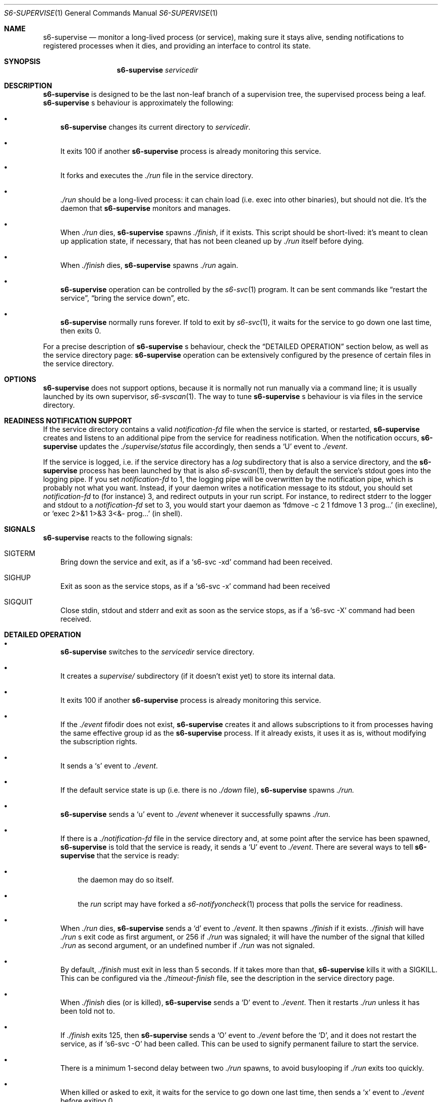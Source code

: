 .Dd August 19, 2020
.Dt S6-SUPERVISE 1
.Os
.Sh NAME
.Nm s6-supervise
.Nd monitor a long-lived process (or service), making sure it stays
alive, sending notifications to registered processes when it dies, and
providing an interface to control its state.
.Sh SYNOPSIS
.Nm
.Ar servicedir
.Sh DESCRIPTION
.Nm
is designed to be the last non-leaf branch of a supervision tree, the
supervised process being a leaf.
.Nm
.Ap
s behaviour is approximately the following:
.Bl -bullet -width x
.It
.Nm
changes its current directory to
.Ar servicedir .
.It
It exits 100 if another
.Nm
process is already monitoring this service.
.It
It forks and executes the
.Pa ./run
file in the service directory.
.It
.Pa ./run
should be a long-lived process: it can chain load (i.e. exec into
other binaries), but should not die. It's the daemon that
.Nm
monitors and manages.
.It
When
.Pa ./run
dies,
.Nm
spawns
.Pa ./finish ,
if it exists. This script should be short-lived: it's meant to clean
up application state, if necessary, that has not been cleaned up by
.Pa ./run
itself before dying.
.It
When
.Pa ./finish
dies,
.Nm
spawns
.Pa ./run
again.
.It
.Nm
operation can be controlled by the
.Xr s6-svc 1
program. It can be sent commands like
.Dq restart the service ,
.Dq bring the service down ,
etc.
.It
.Nm
normally runs forever. If told to exit by
.Xr s6-svc 1 ,
it waits for the service to go down one last time, then exits 0.
.El
.Pp
For a precise description of
.Nm
.Ap
s behaviour, check the
.Sx DETAILED OPERATION
section below, as well as the service directory page:
.Nm
operation can be extensively configured by the presence of certain
files in the service directory.
.Sh OPTIONS
.Nm
does not support options, because it is normally not run manually via
a command line; it is usually launched by its own supervisor,
.Xr s6-svscan 1 .
The way to tune
.Nm
.Ap
s behaviour is via files in the service directory.
.Sh READINESS NOTIFICATION SUPPORT
If the service directory contains a valid
.Pa notification-fd
file when the service is started, or restarted,
.Nm
creates and listens to an additional pipe from the service for
readiness notification. When the notification occurs,
.Nm
updates the
.Pa ./supervise/status
file accordingly, then sends a
.Sq U
event to
.Pa ./event .
.Pp
If the service is logged, i.e. if the service directory has a
.Pa log
subdirectory that is also a service directory, and the
.Nm
process has been launched by that is also
.Xr s6-svscan 1 ,
then by default the service's stdout goes into the logging pipe. If
you set
.Pa notification-fd
to 1, the logging pipe will be overwritten by the notification pipe,
which is probably not what you want. Instead, if your daemon writes a
notification message to its stdout, you should set
.Pa notification-fd
to (for instance) 3, and redirect outputs in your run script. For
instance, to redirect stderr to the logger and stdout to a
.Pa notification-fd
set to 3, you would start your daemon as
.Ql fdmove -c 2 1 fdmove 1 3 prog...
(in execline), or
.Ql exec 2>&1 1>&3 3<&- prog...
(in shell).
.Sh SIGNALS
.Nm
reacts to the following signals:
.Bl -tag -width x
.It SIGTERM
Bring down the service and exit, as if a
.Ql s6-svc -xd
command had been received.
.It SIGHUP
Exit as soon as the service stops, as if a
.Ql s6-svc -x
command had been received
.It SIGQUIT
Close stdin, stdout and stderr and exit as soon as the service stops,
as if a
.Ql s6-svc -X
command had been received.
.El
.Sh DETAILED OPERATION
.Bl -bullet -width x
.It
.Nm
switches to the
.Ar servicedir
service directory.
.It
It creates a
.Pa supervise/
subdirectory (if it doesn't exist yet) to store its internal data.
.It
It exits 100 if another
.Nm
process is already monitoring this service.
.It
If the
.Pa ./event
fifodir does not exist,
.Nm
creates it and allows subscriptions to it from processes having the
same effective group id as the
.Nm
process. If it already exists, it uses it as is, without modifying the
subscription rights.
.It
It sends a
.Sq s
event to
.Pa ./event .
.It
If the default service state is up (i.e. there is no
.Pa ./down
file),
.Nm
spawns
.Pa ./run.
.It
.Nm
sends a
.Sq u
event to
.Pa ./event
whenever it successfully spawns
.Pa ./run .
.It
If there is a
.Pa ./notification-fd
file in the service directory and, at some point after the service has
been spawned,
.Nm
is told that the service is ready, it sends a
.Sq U
event to
.Pa ./event .
There are several ways to tell
.Nm
that the service is ready:
.Bl -bullet -width x
.It
the daemon may do so itself.
.It
the
.Pa run
script may have forked a
.Xr s6-notifyoncheck 1
process that polls the service for readiness.
.El
.It
When
.Pa ./run
dies,
.Nm
sends a
.Sq d
event to
.Pa ./event .
It then spawns
.Pa ./finish
if it exists.
.Pa ./finish
will have
.Pa ./run
.Ap
s exit code as first argument, or 256 if
.Pa ./run
was signaled; it will have the number of the signal that killed
.Pa ./run
as second argument, or an undefined number if
.Pa ./run
was not signaled.
.It
By default,
.Pa ./finish
must exit in less than 5 seconds. If it takes more than that,
.Nm
kills it with a SIGKILL. This can be configured via the
.Pa ./timeout-finish
file, see the description in the service directory page.
.It
When
.Pa ./finish
dies (or is killed),
.Nm
sends a
.Sq D
event to
.Pa ./event .
Then it restarts
.Pa ./run
unless it has been told not to.
.It
If
.Pa ./finish
exits 125, then
.Nm
sends a
.Sq O
event to
.Pa ./event
before the
.Sq D ,
and it does not restart the service, as if
.Ql s6-svc -O
had been called. This can be used to signify permanent failure to
start the service.
.It
There is a minimum 1-second delay between two
.Pa ./run
spawns, to avoid busylooping if
.Pa ./run
exits too quickly.
.It
When killed or asked to exit, it waits for the service to go down one
last time, then sends a
.Sq x
event to
.Pa ./event
before exiting 0.
.El
.Pp
Make sure to also check the service directory documentation page, for
the full list of files that can be present in a service directory and
impact
.Nm
.Ap
s behaviour in any way.
.Sh USAGE NOTES
.Bl -bullet -width x
.It
.Nm
is a long-lived process. It normally runs forever, from the system's
boot scripts, until shutdown time; it should not be killed or told to
exit. If you have no use for a service, just turn it off; the
.Nm
process does not hurt.
.It
Even in boot scripts,
.Nm
should normally not be run directly. It's better to have a collection
of service directories in a single scan directory, and just run
.Xr s6-svscan 1
on that scan directory.
.Xr s6-svscan 1
will spawn the necessary
.Nm
processes, and will also take care of logged services.
.It
.Nm
is not supposed to have a controlling terminal: it's generally
launched by a
.Xr s6-svscan 1
process that itself does not have a controlling terminal. If you run
.Nm
from an interactive shell, be warned that typing ^C in the controlling
terminal (which sends a SIGINT to all processes in the foreground
process group in the terminal) will terminate
.Nm ,
but not the supervised processes - so, the daemon will keep running as
an orphan. This is by design: supervised processes should be as
resilient as possible, even when their supervisors die. However, if
you want to launch
.Nm
from an interactive shell and need your service to die when you ^C it,
you can obtain this behaviour by creating a
.Pa ./nosetsid
file in the service directory.
.It
You can use
.Xr s6-svc 1
to send commands to the
.Nm
process; mostly to change the service state and send signals to the
monitored process.
.It
You can use
.Xr s6-svok 1
to check whether
.Nm
is successfully running.
.It
You can use
.Xr s6-svstat 1
to check the status of a service.
.It
.Nm
maintains internal information inside the
.Pa ./supervise
subdirectory of
.Ar servicedir .
.Ar servicedir
itself can be read-only, but both
.Sm off
.Ar servicedir
/supervise
.Sm on
and
.Sm off
.Ar servicedir
/event
.Sm on
need to be read-write.
.El
.Sh IMPLEMENTATION NOTES
.Bl -bullet -width x
.It
.Nm
tries its best to stay alive and running despite possible system call
failures. It will write to its standard error everytime it encounters
a problem. However, unlike
.Xr s6-svscan 1 ,
it will not go out of its way to stay alive; if it encounters an
unsolvable situation, it will just die.
.It
Unlike other
.Dq supervise
implementations,
.Nm
is a fully asynchronous state machine. That means that it can read and
process commands at any time, even when the machine is in trouble
(full process table, for instance).
.It
.Nm
does not use
.Xr malloc 3 .
That means it will never leak memory. However,
.Nm s6-supervise
uses
.Xr opendir 3 ,
and most
.Xr opendir 3
implementations internally use heap memory - so unfortunately, it's
impossible to guarantee that
.Nm
does not use heap memory at all.
.It
.Nm
has been carefully designed so every instance maintains as little data
as possible, so it uses a very small amount of non-sharable memory. It
is not a problem to have several dozens of
.Nm
processes, even on constrained systems: resource consumption will be negligible.
.Sh SEE ALSO
.Xr s6-svscan 1 ,
.Xr s6-svscanctl 1 ,
.Xr s6-svc 1 ,
.Xr s6-svok 1 ,
.Xr s6-svstat 1 ,
.Xr s6-svwait 1 ,
.Xr s6-svlisten1 1 ,
.Xr s6-svlisten 1 ,
.Xr s6-notifyoncheck 1 ,
.Xr s6-svdt 1 ,
.Xr s6-svdt-clear 1 ,
.Xr s6-permafailon 1
.Pp
This man page is ported from the authoritative documentation at
.Lk http://skarnet.org/software/s6/ .
.Sh AUTHORS
.An Laurent Bercot
